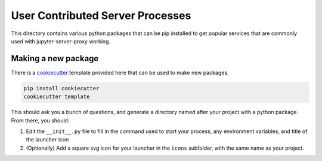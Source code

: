 =================================
User Contributed Server Processes
=================================

This directory contains various python packages that can be
pip installed to get popular services that are commonly
used with jupyter-server-proxy working.

Making a new package
====================

There is a `cookiecutter <https://github.com/audreyr/cookiecutter>`_
template provided here that can be used to make new packages.

.. code:: bash

   pip install cookiecutter
   cookiecutter template

This should ask you a bunch of questions, and generate a directory
named after your project with a python package. From there, you should:

#. Edit the ``__init__.py`` file to fill in the command used to start your
   process, any environment variables, and title of the launcher icon

#. (Optionally) Add a square svg icon for your launcher in the ``icons``
   subfolder, with the same name as your project.